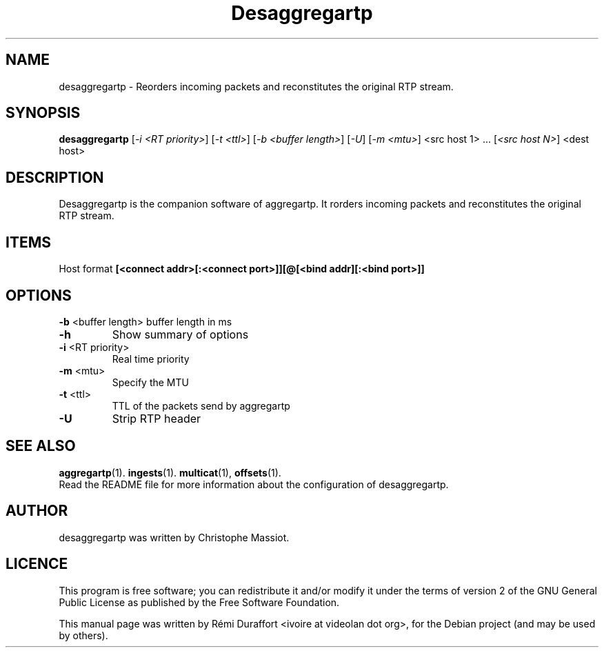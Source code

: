 .TH Desaggregartp "1" "August 23, 2010" "Multicat 1.0"
.SH NAME
desaggregartp \- Reorders incoming packets and reconstitutes the original RTP stream.
.SH SYNOPSIS
.B desaggregartp
[\fI-i <RT priority>\fR] [\fI-t <ttl>\fR] [\fI-b <buffer length>\fR] [\fI-U\fR] [\fI-m <mtu>\fR]
<src host 1> ... [\fI<src host N>\fR] <dest host>
.SH DESCRIPTION
Desaggregartp is the companion software of aggregartp. It rorders incoming packets and reconstitutes the original RTP stream.
.SH ITEMS
Host format \fB[<connect addr>[:<connect port>]][@[<bind addr][:<bind port>]]\fR
.SH OPTIONS
\fB\-b\fR <buffer length>
buffer length in ms
.TP
.B \-h
Show summary of options
.TP
\fB\-i\fR <RT priority>
Real time priority
.TP
\fB\-m\fR <mtu>
Specify the MTU
.TP
\fB\-t\fR <ttl>
TTL of the packets send by aggregartp
.TP
.B \-U
Strip RTP header
.SH SEE ALSO
.BR aggregartp (1).
.BR ingests (1).
.BR multicat (1),
.BR offsets (1).
.br
Read the README file for more information about the configuration of desaggregartp.
.SH AUTHOR
desaggregartp was written by Christophe Massiot.
.SH LICENCE
This program is free software; you can redistribute it and/or modify it under the terms of
version 2 of the GNU General Public License as published by the Free Software Foundation.
.PP
This manual page was written by Rémi Duraffort <ivoire at videolan dot org>,
for the Debian project (and may be used by others).
